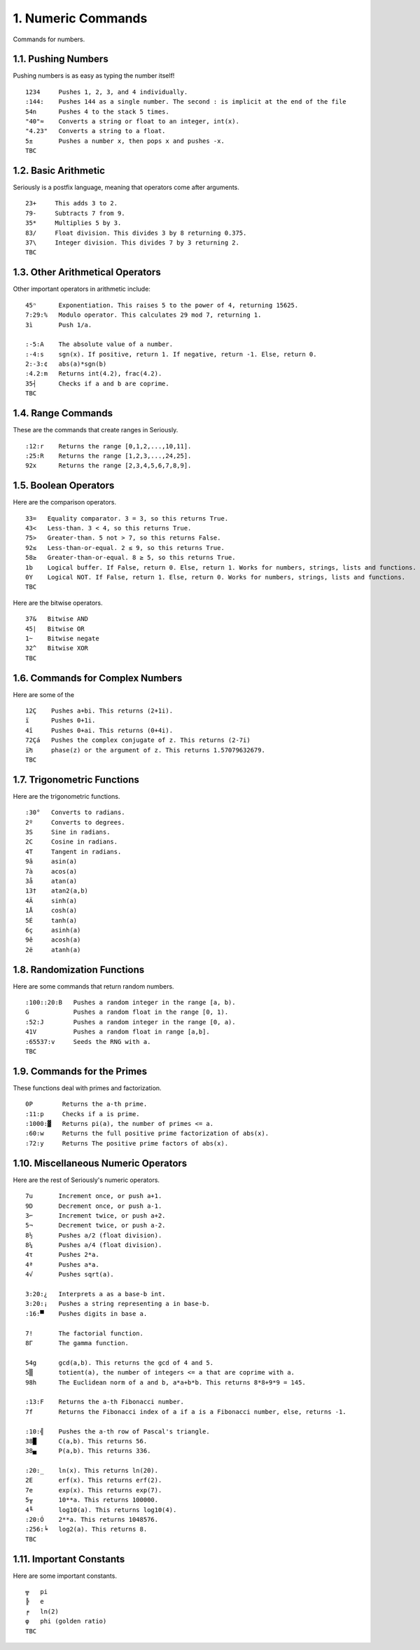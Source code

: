 1. Numeric Commands
===================

Commands for numbers.

1.1. Pushing Numbers
--------------------

Pushing numbers is as easy as typing the number itself! ::

    1234     Pushes 1, 2, 3, and 4 individually.
    :144:    Pushes 144 as a single number. The second : is implicit at the end of the file
    54n      Pushes 4 to the stack 5 times.
    "40"≈    Converts a string or float to an integer, int(x).
    "4.23"   Converts a string to a float.
    5±       Pushes a number x, then pops x and pushes -x.
    TBC

1.2. Basic Arithmetic
---------------------

Seriously is a postfix language, meaning that operators come after arguments. ::

    23+     This adds 3 to 2.
    79-     Subtracts 7 from 9.
    35*     Multiplies 5 by 3.
    83/     Float division. This divides 3 by 8 returning 0.375.
    37\     Integer division. This divides 7 by 3 returning 2.
    TBC

1.3. Other Arithmetical Operators
---------------------------------

Other important operators in arithmetic include: ::

    45ⁿ      Exponentiation. This raises 5 to the power of 4, returning 15625.
    7:29:%   Modulo operator. This calculates 29 mod 7, returning 1.
    3ì       Push 1/a.

    :-5:A    The absolute value of a number.
    :-4:s    sgn(x). If positive, return 1. If negative, return -1. Else, return 0.
    2:-3:¢   abs(a)*sgn(b)
    :4.2:m   Returns int(4.2), frac(4.2).
    35┤      Checks if a and b are coprime.
    TBC

1.4. Range Commands
-------------------

These are the commands that create ranges in Seriously. ::

    :12:r    Returns the range [0,1,2,...,10,11].
    :25:R    Returns the range [1,2,3,...,24,25].
    92x      Returns the range [2,3,4,5,6,7,8,9].

1.5. Boolean Operators
----------------------

Here are the comparison operators. ::

    33=   Equality comparator. 3 = 3, so this returns True.
    43<   Less-than. 3 < 4, so this returns True.
    75>   Greater-than. 5 not > 7, so this returns False.
    92≤   Less-than-or-equal. 2 ≤ 9, so this returns True.
    58≥   Greater-than-or-equal. 8 ≥ 5, so this returns True.
    1b    Logical buffer. If False, return 0. Else, return 1. Works for numbers, strings, lists and functions.
    0Y    Logical NOT. If False, return 1. Else, return 0. Works for numbers, strings, lists and functions.
    TBC

Here are the bitwise operators. ::

    37&   Bitwise AND
    45|   Bitwise OR
    1~    Bitwise negate
    32^   Bitwise XOR
    TBC

1.6. Commands for Complex Numbers
---------------------------------

Here are some of the ::

    12Ç    Pushes a+bi. This returns (2+1i).
    ï      Pushes 0+1i.
    4î     Pushes 0+ai. This returns (0+4i).
    72Çá   Pushes the complex conjugate of z. This returns (2-7i)
    ï₧     phase(z) or the argument of z. This returns 1.57079632679.
    TBC

1.7. Trigonometric Functions
----------------------------

Here are the trigonometric functions. ::

    :30°   Converts to radians.
    2º     Converts to degrees.
    3S     Sine in radians.
    2C     Cosine in radians.
    4T     Tangent in radians.
    9â     asin(a)
    7à     acos(a)
    3å     atan(a)
    13†    atan2(a,b)
    4Ä     sinh(a)
    1Å     cosh(a)
    5É     tanh(a)
    6ç     asinh(a)
    9ê     acosh(a)
    2ë     atanh(a)

1.8. Randomization Functions
----------------------------

Here are some commands that return random numbers. ::

    :100::20:B   Pushes a random integer in the range [a, b).
    G            Pushes a random float in the range [0, 1).
    :52:J        Pushes a random integer in the range [0, a).
    41V          Pushes a random float in range [a,b].
    :65537:v     Seeds the RNG with a.
    TBC

1.9. Commands for the Primes
----------------------------

These functions deal with primes and factorization. ::

    0P        Returns the a-th prime.
    :11:p     Checks if a is prime.
    :1000:▓   Returns pi(a), the number of primes <= a.
    :60:w     Returns the full positive prime factorization of abs(x).
    :72:y     Returns The positive prime factors of abs(x).

1.10. Miscellaneous Numeric Operators
------------------------------------

Here are the rest of Seriously's numeric operators. ::


    7u       Increment once, or push a+1.
    9D       Decrement once, or push a-1.
    3⌐       Increment twice, or push a+2.
    5¬       Decrement twice, or push a-2.
    8½       Pushes a/2 (float division).
    8¼       Pushes a/4 (float division).
    4τ       Pushes 2*a.
    4ª       Pushes a*a.
    4√       Pushes sqrt(a).

    3:20:¿   Interprets a as a base-b int.
    3:20:¡   Pushes a string representing a in base-b.
    :16:▀    Pushes digits in base a.

    7!       The factorial function.
    8Γ       The gamma function.

    54g      gcd(a,b). This returns the gcd of 4 and 5.
    5▒       totient(a), the number of integers <= a that are coprime with a.
    98h      The Euclidean norm of a and b, a*a+b*b. This returns 8*8+9*9 = 145.

    :13:F    Returns the a-th Fibonacci number.
    7f       Returns the Fibonacci index of a if a is a Fibonacci number, else, returns -1.

    :10:╣    Pushes the a-th row of Pascal's triangle.
    38█      C(a,b). This returns 56.
    38▄      P(a,b). This returns 336.
    
    :20:_    ln(x). This returns ln(20).
    2E       erf(x). This returns erf(2).
    7e       exp(x). This returns exp(7).
    5╥       10**a. This returns 100000.
    4╙       log10(a). This returns log10(4).
    :20:Ó    2**a. This returns 1048576.
    :256:╘   log2(a). This returns 8.
    TBC

1.11. Important Constants
------------------------

Here are some important constants. ::

    ╦   pi
    ╠   e
    ╒   ln(2)
    φ   phi (golden ratio)
    TBC
